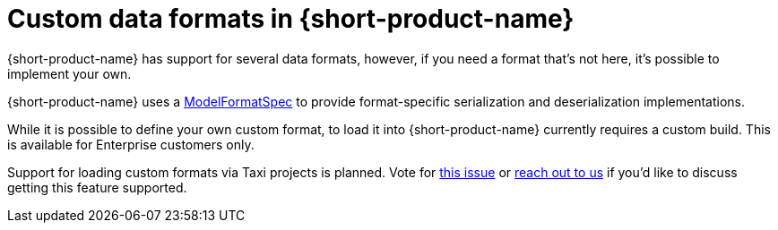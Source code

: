 = Custom data formats in {short-product-name}
:description: 'Custom data formats in {short-product-name}'


{short-product-name} has support for several data formats, however, if you need a format that's not here, it's possible
to implement your own.

{short-product-name} uses a https://github.com/{short-product-name}api/{short-product-name}/blob/develop/vyne-core-types/src/main/java/com/{code-product-name}/models/format/ModelFormatSpec.kt[ModelFormatSpec] to provide format-specific serialization and deserialization implementations.

While it is possible to define your own custom format, to load it into {short-product-name} currently requires a custom build. This is available for Enterprise customers only.

Support for loading custom formats via Taxi projects is planned. Vote for https://github.com/{short-product-name}api/{short-product-name}/issues/8[this issue] or https://join.slack.com/t/{short-product-name}api/shared_invite/zt-697laanr-DHGXXak5slqsY9DqwrkzHg[reach out to us] if you'd like to discuss getting this feature supported.

// If you need a format that's not listed here, https://join.slack.com/t/{short-product-name}api/shared_invite/zt-697laanr-DHGXXak5slqsY9DqwrkzHg[reach out to us], and we'll probably just build it for you!
